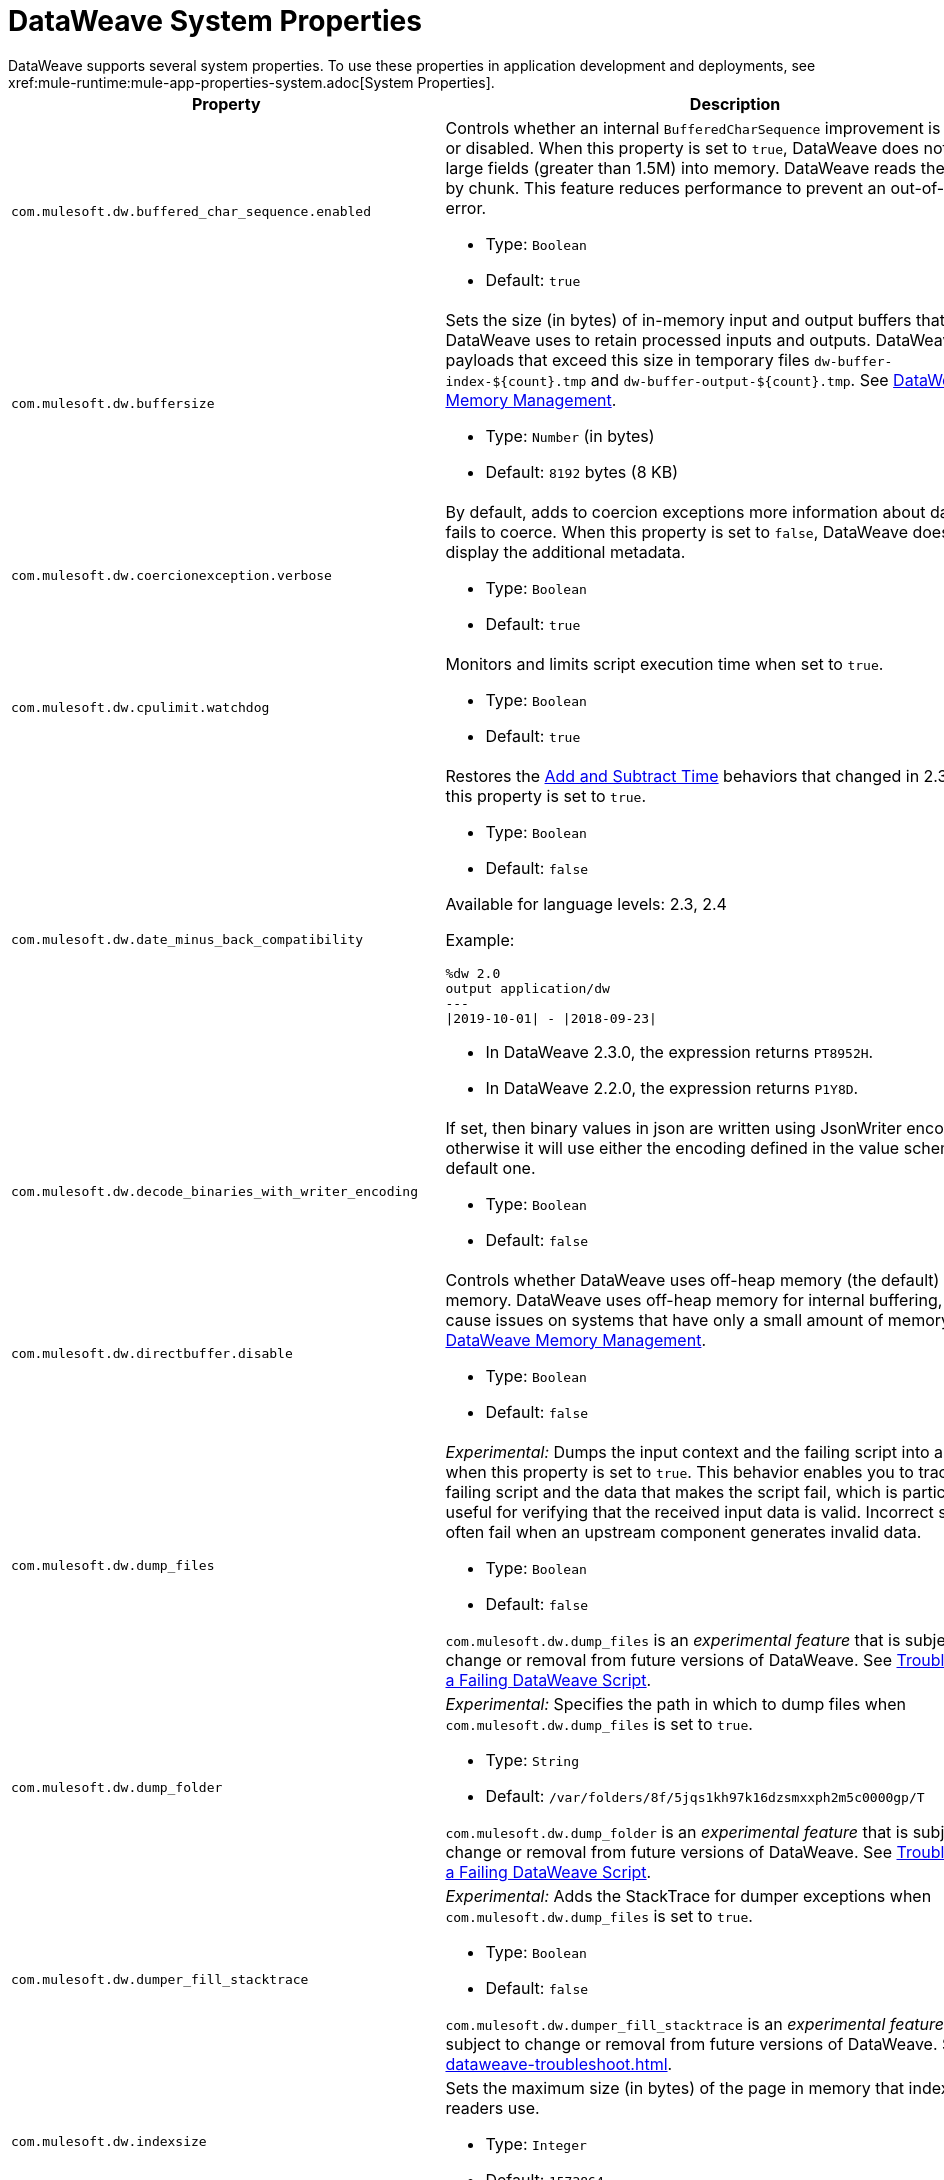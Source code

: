 = DataWeave System Properties
DataWeave supports several system properties. To use these properties in application development and deployments, see xref:mule-runtime:mule-app-properties-system.adoc[System Properties].

[%header%autowidth.spread,cols=",a"]
|===
|Property |Description
//com.mulesoft.dw.buffered_char_sequence.enabled//
|`com.mulesoft.dw.buffered_char_sequence.enabled`|
Controls whether an internal `BufferedCharSequence` improvement is enabled or disabled. When this property is set to `true`, DataWeave does not load large fields (greater than 1.5M) into memory. DataWeave reads these fields by chunk. This feature reduces performance to prevent an out-of-memory error.

* Type: `Boolean`
* Default: `true`

//com.mulesoft.dw.buffersize//
|`com.mulesoft.dw.buffersize`|
Sets the size (in bytes) of in-memory input and output buffers that DataWeave uses to retain processed inputs and outputs. DataWeave stores payloads that exceed this size in temporary files `dw-buffer-index-${count}.tmp` and `dw-buffer-output-${count}.tmp`. See xref:dataweave-memory-management.adoc[DataWeave Memory Management].

* Type: `Number` (in bytes)
* Default: `8192` bytes (8 KB)

//com.mulesoft.dw.coercionexception.verbose//
|`com.mulesoft.dw.coercionexception.verbose`|
By default, adds to coercion exceptions more information about data that fails to coerce. When this property is set to `false`, DataWeave does not display the additional metadata.

* Type: `Boolean`
* Default: `true`

//com.mulesoft.dw.cpulimit.watchdog//
|`com.mulesoft.dw.cpulimit.watchdog`|
Monitors and limits script execution time when set to `true`.

* Type: `Boolean`
* Default: `true`

//com.mulesoft.dw.date_minus_back_compatibility//
|`com.mulesoft.dw.date_minus_back_compatibility`|
Restores the xref:dataweave-cookbook-add-and-subtract-time.adoc[Add and Subtract Time] behaviors that changed in 2.3.0 when this property is set to `true`.

* Type: `Boolean`
* Default: `false`

Available for language levels: 2.3, 2.4

Example:
[source,dataweave,linenums]
----
%dw 2.0
output application/dw
---
\|2019-10-01\| - \|2018-09-23\|
----

* In DataWeave 2.3.0, the expression returns `PT8952H`.
* In DataWeave 2.2.0, the expression returns `P1Y8D`.

//com.mulesoft.dw.decode_binaries_with_writer_encoding//
|`com.mulesoft.dw.decode_binaries_with_writer_encoding`|
If set, then binary values in json are written using JsonWriter encoding, otherwise it will use either the encoding defined in the value schema or the default one.

* Type: `Boolean`
* Default: `false`

//com.mulesoft.dw.directbuffer.disable//
|`com.mulesoft.dw.directbuffer.disable`|
Controls whether DataWeave uses off-heap memory (the default) or heap memory. DataWeave uses off-heap memory for internal buffering, which can cause issues on systems that have only a small amount of memory. See xref:dataweave-memory-management.adoc[DataWeave Memory Management].

* Type: `Boolean`
* Default: `false`

//com.mulesoft.dw.dump_files//
|`com.mulesoft.dw.dump_files`|
_Experimental:_ Dumps the input context and the failing script into a folder when this property is set to `true`. This behavior enables you to track the failing script and the data that makes the script fail, which is particularly useful for verifying that the received input data is valid. Incorrect scripts often fail when an upstream component generates invalid data.

* Type: `Boolean`
* Default: `false`

`com.mulesoft.dw.dump_files` is an _experimental feature_ that is subject to change or removal from future versions of DataWeave. See xref:dataweave-troubleshoot.adoc[Troubleshooting a Failing DataWeave Script].

//com.mulesoft.dw.dump_folder//
|`com.mulesoft.dw.dump_folder`|
_Experimental:_ Specifies the path in which to dump files when `com.mulesoft.dw.dump_files` is set to `true`.

* Type: `String`
* Default: `/var/folders/8f/5jqs1kh97k16dzsmxxph2m5c0000gp/T`

`com.mulesoft.dw.dump_folder` is an _experimental feature_ that is subject to change or removal from future versions of DataWeave. See xref:dataweave-troubleshoot.adoc[Troubleshooting a Failing DataWeave Script].

//com.mulesoft.dw.dumper_fill_stacktrace//
|`com.mulesoft.dw.dumper_fill_stacktrace`|
_Experimental:_ Adds the StackTrace for dumper exceptions when `com.mulesoft.dw.dump_files` is set to `true`.

* Type: `Boolean`
* Default: `false`

`com.mulesoft.dw.dumper_fill_stacktrace` is an _experimental feature_ that is subject to change or removal from future versions of DataWeave. See xref:dataweave-troubleshoot.adoc[].

//com.mulesoft.dw.indexsize//
|`com.mulesoft.dw.indexsize`|
Sets the maximum size (in bytes) of the page in memory that indexed readers use.

* Type: `Integer`
* Default: `1572864`

//com.mulesoft.dw.java.stacktrace//
|`com.mulesoft.dw.java.stacktrace`|
Specifies the depth of the Java stack trace.

* Type: `Integer`
* Default: `6`

//com.mulesoft.dw.max_memory_allocation//
|`com.mulesoft.dw.max_memory_allocation`|
Sets the size (in bytes) of each slot in the off-heap memory pool. DataWeave stores payloads that exceed this size in temporary files `dw-buffer-input-${count}.tmp` and `dw-buffer-output-${count}.tmp`. See xref:dataweave-memory-management.adoc[DataWeave Memory Management].

* Type: `Integer`
* Default: `1572864` (1.5 MB)

//com.mulesoft.dw.memory_pool_size//
|`com.mulesoft.dw.memory_pool_size`|
Sets the number of slots in the memory pool. DataWeave buffers use off-heap memory from a pool, up to a defined size (`com.mulesoft.dw.memory_pool_size` * `com.mulesoft.dw.max_memory_allocation`). DataWeave allocates the remainder using heap memory. See xref:dataweave-memory-management.adoc[DataWeave Memory Management].

* Type: `Integer`
* Default: `60`

//com.mulesoft.dw.scheduler.size//
|`com.mulesoft.dw.scheduler.size`|
Specifies the size of DataWeave scheduler's thread pool.

* Type: `Integer`
* Default: `100`

//com.mulesoft.dw.stacksize//
|`com.mulesoft.dw.stacksize`|
Sets the maximum size of the stack. When a function recurses too deeply, DataWeave throws an error, such as Stack Overflow. Max stack is 256.

* Type: `Integer`
* Default: `256`

//com.mulesoft.dw.telemetry.bufferSize//
|`com.mulesoft.dw.telemetry.bufferSize`|
Determines the size in bytes of the telemetry event buffer.

* Type: `Integer`
* Default: `1048576`

//com.mulesoft.dw.telemetry.enabled//
|`com.mulesoft.dw.telemetry.enabled`|
Enables the DataWeave telemetry service.

* Type: `Boolean`
* Default: `false`

//com.mulesoft.dw.telemetry.memory//
|`com.mulesoft.dw.telemetry.memory`|
If set, then the telemetry service will collect memory usage statistics

* Type: `Boolean`
* Default: `false`

//com.mulesoft.dw.telemetry.sync//
|`com.mulesoft.dw.telemetry.sync`|
If set, then telemetry events are published synchronously.

* Type: `Boolean`
* Default: `false`

//com.mulesoft.dw.valueSelector.selectsAlwaysFirst//
|`com.mulesoft.dw.valueSelector.selectsAlwaysFirst`|
When set to set to `true`, returns the first occurrence of an element (even if the element appears more than once). Enabling this behavior degrades performance.

* Type: `Boolean`
* Default: `false`

The following example illustrates the behavior that is controlled by this property. (Assume that the DataWeave script acts on the XML input.)

.XML input:
[source,xml,linenums]
----
<root>
  <users>
     <user>
       <lname>chibana</lname>
       <name>Shoki</name>
     </user>
     <user>
       <name>Shoki</name>
       <name>Tomo</name>
     </user>
  </users>
</root>
----
.DataWeave script:
[source,xml,linenums]
----
%dw 2.0
output application/json
---
{
    shokis: payload.root.users.*user map $.name
}
----
* If `com.mulesoft.dw.valueSelector.selectsAlwaysFirst` is set to `true`, the script returns the following output:
+
[source,json,linenums]
----
{
  "shokis": [
    "Shoki",
    "Shoki"
  ]
}
----
* If `com.mulesoft.dw.valueSelector.selectsAlwaysFirst` is set to `false`, the script returns the following output:
+
[source,json,linenums]
----
{
  "shokis": [
    "Shoki",
    "Tomo"
  ]
}
----

Available for language levels: 2.3, 2.4

//com.mulesoft.dw.workingdirectory.base//
|`com.mulesoft.dw.workingdirectory.base`|
Specifies the base directory in which temporary files will be written

* Type: `String`
* Default: `/var/folders/8f/5jqs1kh97k16dzsmxxph2m5c0000gp/T/`

//com.mulesoft.dw.workingdirectory.delete_sync//
|`com.mulesoft.dw.workingdirectory.delete_sync`|
 File deletion is occurs synchronously when this property is set to `true`.
 

* Type: `Boolean`
* Default: `false`

//com.mulesoft.dw.workingdirectory.max_output_buffer_size//
|`com.mulesoft.dw.workingdirectory.max_output_buffer_size`|
Specifies the maximum size of a file to be written in bytes

* Type: `Long`
* Default: `-1`

//com.mulesoft.dw.workingdirectory.tracking//
|`com.mulesoft.dw.workingdirectory.tracking`|
Each script generates `tmp` files in their own directory when this property is set to `true`.

* Type: `Boolean`
* Default: `false`

//com.mulesoft.dw.xml_reader.honourMixedContentStructure//
|`com.mulesoft.dw.xml_reader.honourMixedContentStructure`|
When this property is set to `true`, DataWeave retains a mixed-content structure instead of grouping text with mixed content into a single text field.

* Type: `Boolean`
* Default: `false`

Available for language levels: 2.4

//com.mulesoft.dw.xml_reader.parseDtd//
|`com.mulesoft.dw.xml_reader.parseDtd`|
DataWeave parses a Doctype declaration when this property is set to `true`.

* Type: `Boolean`
* Default: `false`

Available for language levels: 2.5

//mule.dw.remove_shadowed_implicit_inputs//
|`mule.dw.remove_shadowed_implicit_inputs`|
If a variable with the same name is declared at the root level and this property is set to `true`, DataWeave removes implicit inputs.

* Type: `Boolean`
* Default: `true`
|===
